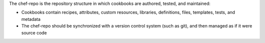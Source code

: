 .. The contents of this file may be included in multiple topics (using the includes directive).
.. The contents of this file should be modified in a way that preserves its ability to appear in multiple topics.


The chef-repo is the repository structure in which cookbooks are authored, tested, and maintained:

* Cookbooks contain recipes, attributes, custom resources, libraries, definitions, files, templates, tests, and metadata
* The chef-repo should be synchronized with a version control system (such as git), and then managed as if it were source code
